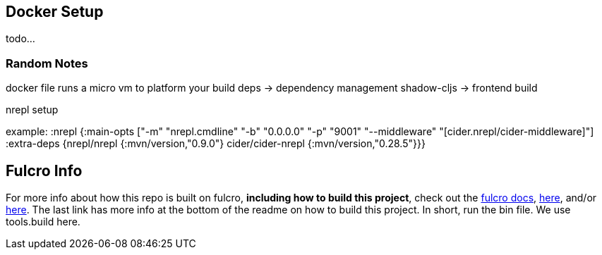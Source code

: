== Docker Setup

todo...

=== Random Notes
docker file runs a micro vm to platform your build
deps -> dependency management
shadow-cljs -> frontend build


nrepl setup

example:
:nrepl {:main-opts ["-m" "nrepl.cmdline"
                      "-b" "0.0.0.0"
                      "-p" "9001"
                      "--middleware" "[cider.nrepl/cider-middleware]"]
          :extra-deps {nrepl/nrepl                 {:mvn/version,"0.9.0"}
                       cider/cider-nrepl           {:mvn/version,"0.28.5"}}}

== Fulcro Info

For more info about how this repo is built on fulcro, *including how to build this project*, check out the https://book.fulcrologic.com/[fulcro docs], https://github.com/fulcrologic/fulcro-template[here], and/or https://github.com/AlbertSnows/example-fulcro-project-v2[here]. The last link has more info at the bottom of the readme on how to build this project. In short, run the bin file. We use tools.build here.